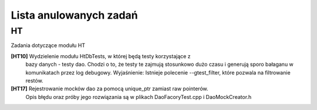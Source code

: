 Lista anulowanych zadań
===============================================================================

HT
*******************************************************************************
Zadania dotyczące modułu HT

**[HT10]** Wydzielenie modułu HtDbTests, w której będą testy korzystające z
    bazy danych - testy dao. Chodzi o to, że testy te zajmują stosunkowo dużo
    czasu i generują sporo bałaganu w komunikatach przez log debugowy.
    Wyjaśnienie: Istnieje polecenie --gtest_filter, które pozwala na
    filtrowanie restów.

**[HT17]** Rejestrowanie mocków dao za pomocą unique_ptr zamiast raw pointerów.
    Opis błędu oraz próby jego rozwiązania są w plikach DaoFacoryTest.cpp
    i DaoMockCreator.h
